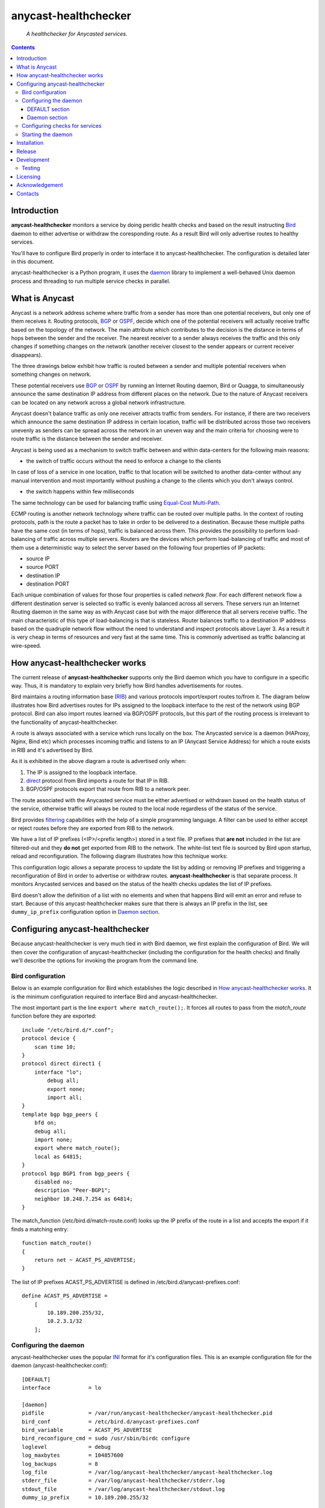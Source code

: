 .. anycast_healthchecker
.. README.rst

=====================
anycast-healthchecker
=====================

    *A healthchecker for Anycasted services.*

.. contents::


Introduction
------------

**anycast-healthchecker** monitors a service by doing 
peridic health checks and based on the result instructing `Bird`_ daemon 
to either advertise or withdraw the coresponding route. As a result Bird 
will only advertise routes to healthy services. 

You'll have to configure Bird properly in order to interface it to 
anycast-healthchecker. The configuration is detailed later in this document.

anycast-healthchecker is a Python program, it uses the `daemon`_ library 
to implement a well-behaved Unix daemon process and threading to run 
multiple service checks in parallel.

What is Anycast
---------------

Anycast is a network address scheme where traffic from a sender has more than
one potential receivers, but only one of them receives it. Routing protocols,
`BGP`_ or `OSPF`_, decide which one of the potential receivers will actually
receive traffic based on the topology of the network. The main attribute which
contributes to the decision is the distance in terms of hops between the sender
and the receiver. The nearest receiver to a sender always receives the traffic
and this only changes if something changes on the network (another receiver
closest to the sender appears or current receiver disappears).

The three drawings below exhibit how traffic is routed between a sender and
multiple potential receivers when something changes on network.

.. image:: anycast-receivers-example1.png
   :scale: 60%
.. image:: anycast-receivers-example2.png
   :scale: 60%
.. image:: anycast-receivers-example3.png
   :scale: 60%

These potential receivers use `BGP`_ or `OSPF`_ by running an Internet Routing
daemon, Bird or Quagga, to simultaneously announce the same destination IP
address from different places on the network. Due to the nature of Anycast
receivers can be located on any network across a global network infrastructure.

Anycast doesn't balance traffic as only one receiver attracts traffic from
senders. For instance, if there are two receivers which announce the same
destination IP address in certain location, traffic will be distributed across
those two receivers unevenly as senders can be spread across the network in an
uneven way and the main criteria for choosing were to route traffic is the
distance between the sender and receiver.

Anycast is being used as a mechanism to switch traffic between and within
data-centers for the following main reasons:

* the switch of traffic occurs without the need to enforce a change to the clients

In case of loss of a service in one location, traffic to that location will be
switched to another data-center without any manual intervention and most importantly
without pushing a change to the clients which you don't always control.

* the switch happens within few milliseconds

The same technology can be used for balancing traffic using
`Equal-Cost Multi-Path`_.

ECMP routing is another network technology where traffic can be routed over
multiple paths. In the context of routing protocols, path is the route a packet
has to take in order to be delivered to a destination. Because these multiple
paths have the same cost (in terms of hops), traffic is balanced across them.
This provides the possibility to perform load-balancing of traffic across
multiple servers. Routers are the devices which perform load-balancing of
traffic and most of them use a deterministic way to select the server based on
the following four properties of IP packets:

* source IP
* source PORT
* destination IP
* destination PORT

Each unique combination of values for those four properties is called
`network flow`. For each different network flow a different destination server
is selected so traffic is evenly balanced across all servers.
These servers run an Internet Routing daemon in the same way as with Anycast
case but with the major difference that all servers receive traffic.
The main characteristic of this type of load-balancing is that is stateless.
Router balances traffic to a destination IP address based on the quadruple
network flow without the need to understand and inspect protocols above Layer 3.
As a result it is very cheap in terms of resources and very fast at the same
time. This is commonly advertised as traffic balancing at wire-speed.

How anycast-healthchecker works
-------------------------------

The current release of **anycast-healthchecker** supports only the Bird daemon which
you have to configure in a specific way. Thus, it is mandatory to explain very
briefly how Bird handles advertisements for routes.

Bird maintains a routing information base (`RIB`_) and various protocols
import/export routes to/from it. The diagram below illustrates how Bird
advertises routes for IPs assigned to the loopback interface to the rest of the
network using BGP protocol. Bird can also import routes learned via BGP/OSPF
protocols, but this part of the routing process is irrelevant to the functionality of
anycast-healthchecker.


.. image:: bird_daemon_rib_explained.png
   :scale: 60%

A route is always associated with a service which runs locally on the box.
The Anycasted service is a daemon (HAProxy, Nginx, Bind etc) which processes
incoming traffic and listens to an IP (Anycast Service Address) for which a
route exists in RIB and it's advertised by Bird.

As it is exhibited in the above diagram a route is advertised only when:

#. The IP is assigned to the loopback interface.
#. `direct`_ protocol from Bird imports a route for that IP in RIB.
#. BGP/OSPF protocols export that route from RIB to a network peer.

The route associated with the Anycasted service must be either advertised or
withdrawn based on the health status of the service, otherwise traffic will
always be routed to the local node regardless of the status of the service.

Bird provides `filtering`_ capabilities with the help of a simple programming
language. A filter can be used to either accept or reject routes before they
are exported from RIB to the network.

We have a list of IP prefixes (<IP>/<prefix length>) stored in a text file.
IP prefixes that **are not** included in the list are filtered-out and they
**do not** get exported from RIB to the network. The white-list text file is
sourced by Bird upon startup, reload and reconfiguration.
The following diagram illustrates how this technique works:

.. image:: bird_daemon_filter_explained.png
   :scale: 60%

This configuration logic allows a separate process to update the list by adding
or removing IP prefixes and triggering a reconfiguration of Bird in order to advertise
or withdraw routes.  **anycast-healthchecker** is that separate process. It monitors
Anycasted services and based on the status of the health checks updates the list
of IP prefixes.

Bird doesn't allow the definition of a list with no elements and when that happens
Bird will emit an error and refuse to start. Because of this anycast-healthchecker
makes sure that there is always an IP prefix in the list, see ``dummy_ip_prefix``
configuration option in `Daemon section`_.

Configuring anycast-healthchecker
---------------------------------

Because anycast-healthchecker is very much tied in with Bird daemon, we first
explain the configuration of Bird. We will then cover the
configuration of anycast-healthchecker (including the configuration for the 
health checks) and finally we'll describe the options for invoking the program
from the command line.

Bird configuration
##################

Below is an example configuration for Bird which establishes the logic described
in `How anycast-healthchecker works`_. It is the minimum configuration required 
to interface Bird and anycast-healthchecker.

The most important part is the line ``export where match_route();``. It forces
all routes to pass from the `match_route` function before they are exported::

    include "/etc/bird.d/*.conf";
    protocol device {
        scan time 10;
    }
    protocol direct direct1 {
        interface "lo";
            debug all;
            export none;
            import all;
    }
    template bgp bgp_peers {
        bfd on;
        debug all;
        import none;
        export where match_route();
        local as 64815;
    }
    protocol bgp BGP1 from bgp_peers {
        disabled no;
        description "Peer-BGP1";
        neighbor 10.248.7.254 as 64814;
    }

The match_function (/etc/bird.d/match-route.conf) looks up the IP prefix of
the route in a list and accepts the export if it finds a matching entry::

    function match_route()
    {
        return net ~ ACAST_PS_ADVERTISE;
    }

The list of IP prefixes ACAST_PS_ADVERTISE is defined in /etc/bird.d/anycast-prefixes.conf::

    define ACAST_PS_ADVERTISE =
        [
            10.189.200.255/32,
            10.2.3.1/32
        ];

Configuring the daemon
######################

anycast-healthchecker uses the popular `INI`_ format for it's configuration files.
This is an example configuration file for the daemon (anycast-healthchecker.conf)::

    [DEFAULT]
    interface            = lo

    [daemon]
    pidfile              = /var/run/anycast-healthchecker/anycast-healthchecker.pid
    bird_conf            = /etc/bird.d/anycast-prefixes.conf
    bird_variable        = ACAST_PS_ADVERTISE
    bird_reconfigure_cmd = sudo /usr/sbin/birdc configure
    loglevel             = debug
    log_maxbytes         = 104857600
    log_backups          = 8
    log_file             = /var/log/anycast-healthchecker/anycast-healthchecker.log
    stderr_file          = /var/log/anycast-healthchecker/stderr.log
    stdout_file          = /var/log/anycast-healthchecker/stdout.log
    dummy_ip_prefix      = 10.189.200.255/32

The daemon **doesn't** need to run as root as long as it has sufficient privileges
to modify the Bird configuration (anycast-prefixes.conf) and trigger a
reconfiguration of Bird by running ``birdc configure``. In the above example we
use ``sudo`` for that purpose (``sudoers`` file has been properly configured).

DEFAULT section
***************

Below are the default settings for all service checks, see `Configuring checks
for services`_ for and explanation of the parameters.

:interface: lo
:check_interval: 10
:check_timeout: 2
:check_rise: 2
:check_fail: 2
:check_disabled: true
:on_disable: withdraw

Daemon section
**************

:pidfile: a file to store the pid of the daemon
:bird_conf: a file with the ``bird_variable`` which contains IP prefixes allowed
            to be exported
:bird_variable: the name of the variable in ``bird_conf``
:bird_reconfigure_cmd: a command to trigger a reconfiguration of Bird
:loglevel: log level
:log_file: where to log messages to
:log_maxbytes: maximum size in bytes for log files
:log_backups: number of old log files to maintain
:stderr_file: a file to redirect standard error to
:stdout_file: a file to redirect standard output to
:dummy_ip_prefix: an IP prefix in the form <IP>/<prefix length> which will alway be
                  present in the ``bird_variable`` to avoid having an empty
                  list.


:NOTE: The dummy_ip_prefix **must not** be used by a service, assigned to
       the loopback interface and configured anywhere on the network as
       anycast-healthchecker **does not** perform any checks for it.

:NOTE: Make sure that **no** other process modifies the file set
       in ``bird_conf`` as this file is managed by anycast-healthchecker.

Configuring checks for services
###############################

The configuration for a single service check is defined in one section.
Here is an example::

    [foo.bar.com]
    check_cmd = /usr/bin/curl -A 'anycast-healthchecker' --fail --silent http://10.52.12.1/
    check_interval = 10
    check_timeout = 5
    check_fail = 2
    check_rise = 2
    check_disabled = false
    on_disabled = withdraw
    ip_prefix = 10.52.12.1/32

The name of the section becomes the name of the service check and appears in
the log files for easier searching of error/warning messages.

:check_cmd: the command to run to determine the status of the service based
            on the return code. Complex health checking should be wrapped
            in a script file. Output is ignored.
:check_interval: how often to run the check (seconds)
:check_timeout: timeout for the check command to complete (seconds)
:check_fail: a service is considered DOWN after this many consecutive unsuccessful
             health checks
:check_rise: a service is considered HEALTHY after this many consecutive successful health
             checks
:check_disabled:  ``true`` disables this check, ``false`` enables it
                 
:on_disabled: what to do when check is disabled, either ``withdraw`` or
              ``advertise``
:ip_prefix: IP prefix associated with the service. It **must be** assigned to
            the interface set in ``interface`` parameter
:interface: the name of the interface that ``ip_prefix`` is assigned to

:NOTE: anycast-healthchecker emits a warning when ``ip_prefix`` isn't assigned
       to ``interface`` and doesn't remove the ``ip_prefix`` from
       ``bird_variable`` as `direct`_ protocol removes route from `RIB`_.
       It also marks the service as **DOWN**.

You can squeeze multiple sections in one file or provide one file per section.

Starting the daemon
###################

Daemon CLI usage::

    % anycast-healthchecker --help
    A simple healthchecker for Anycasted services.

    Usage:
        anycast-healthchecker [-f <file> -d <directory> -c ] [-p | -P]

    Options:
        -f, --file <file>  configuration file with settings for the daemon
                           [default: /etc/anycast-healthchecker.conf]
        -d, --dir <dir>    directory with configuration files for service checks
                           [default: /etc/anycast-healthchecker.d]
        -c, --check        perform a sanity check on configuration
        -p, --print        show default settings for daemon and service checks
        -P, --print-conf   show configuration
        -v, --version      show version
        -h, --help         show this screen

You can launch the daemon by supplying a configuration file and a directory with
configuration for service checks::

  % anycast-healthchecker -f ./anycast-healthchecker.conf -d ./anycast-healthchecker.d


At the root of the project there is System V init and a Systemd unit file for
proper integration with OS startup tools.

Installation
------------

From Source::

   sudo python setup.py install

Build (source) RPMs::

   python setup.py clean --all; python setup.py bdist_rpm

Build a source archive for manual installation::

   python setup.py sdist


Release
-------

#. Bump version in anycast_healthchecker/__init__.py

#. Commit above change with::

      git commit -av -m'RELEASE 0.1.3 version'

#. Create a signed tag, pbr will use this for the version number::

      git tag -s 0.1.3 -m 'bump release'

#. Create the source distribution archive (the archive will be placed in the **dist** directory)::

      python setup.py sdist

#. pbr will update ChangeLog file and we want to squeeze them to the previous commit thus we run::

      git commit -av --amend

#. Move current tag to the last commit::

      git tag -fs 0.1.3 -m 'bump release'

#. Push changes::

      git push;git push --tags


Development
-----------
I would love to hear what other people think about **anycast_healthchecker** and provide
feedback. Please post your comments, bug reports and wishes on my `issues page
<https://github.com/unixsurfer/anycast_healthchecker/issues>`_.

Testing
#######

At the root of the project there is a `local_run.sh` script which you can use
for testing purposes. It does the following:

#. Creates the necessary directory structure under $PWD/var to store
   configuration and log files

#. Generates configuration for the daemon and for 2 service checks

#. Generates bird configuration(anycast-prefixes.conf)

#. Installs anycast-healthchecker with ``python3.4 setup.py install``,
   *requires* python virtualenvironment, use the excellent tool virtualenvwrapper

#. Assigns 4 IPs (10.52.12.[1-4]) to loopback interface

#. Checks if bird daemon runs but it doesn't try to start if it's running

#. Starts the daemon as normal user and not as root

Requirements for running local_run.sh and having a workable setup

#. python3.4 installation available

#. Bird installed and configured as it is mentioned in `Bird configuration`_

#. sudo access to run sudo birdc configure

#. sudo access to assign IPs on the loopback interface

Licensing
---------

Apache 2.0

Acknowledgement
---------------
This program was originally developed for Booking.com.  With approval
from Booking.com, the code was generalised and published as Open Source
on github, for which the author would like to express his gratitude.

Contacts
--------

**Project website**: https://github.com/unixsurfer/anycast_healthchecker

**Author**: Pavlos Parissis <pavlos.parissis@gmail.com>

.. _Bird: http://bird.network.cz/
.. _BGP: https://en.wikipedia.org/wiki/Border_Gateway_Protocol
.. _OSPF: https://en.wikipedia.org/wiki/Open_Shortest_Path_First
.. _Equal-Cost Multi-Path: https://en.wikipedia.org/wiki/Equal-cost_multi-path_routing
.. _direct: http://bird.network.cz/?get_doc&f=bird-6.html#ss6.4
.. _filtering: http://bird.network.cz/?get_doc&f=bird-5.html
.. _RIB: https://en.wikipedia.org/wiki/Routing_table
.. _INI: https://en.wikipedia.org/wiki/INI_file
.. _daemon: https://pypi.python.org/pypi/python-daemon/
